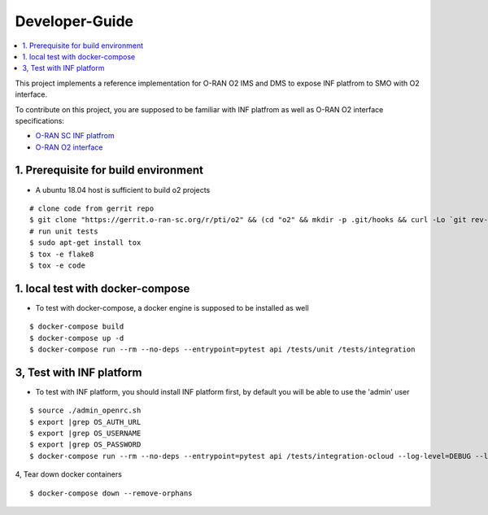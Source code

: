 .. This work is licensed under a Creative Commons Attribution 4.0 International License.
.. SPDX-License-Identifier: CC-BY-4.0
.. Copyright (C) 2019 Wind River Systems, Inc.

Developer-Guide
===============

.. contents::
   :depth: 3
   :local:


This project implements a reference implementation for O-RAN O2 IMS and DMS to expose INF platfrom to SMO with O2 interface.

To contribute on this project, you are supposed to be familiar with INF platfrom as well as O-RAN O2 interface specifications:

- `O-RAN SC INF platfrom`_
- `O-RAN O2 interface`_

.. _`O-RAN SC INF platfrom`: https://docs.o-ran-sc.org/en/latest/projects.html#infrastructure-inf
.. _`O-RAN O2 interface`: https://oranalliance.atlassian.net/wiki/spaces/COWG/overview



1. Prerequisite for build environment
-------------------------------------

* A ubuntu 18.04 host is sufficient to build o2 projects

::

  # clone code from gerrit repo
  $ git clone "https://gerrit.o-ran-sc.org/r/pti/o2" && (cd "o2" && mkdir -p .git/hooks && curl -Lo `git rev-parse --git-dir`/hooks/commit-msg https://gerrit.o-ran-sc.org/r/tools/hooks/commit-msg; chmod +x `git rev-parse --git-dir`/hooks/commit-msg)
  # run unit tests
  $ sudo apt-get install tox
  $ tox -e flake8
  $ tox -e code


1. local test with docker-compose
---------------------------------

* To test with docker-compose, a docker engine is supposed to be installed as well

::

  $ docker-compose build
  $ docker-compose up -d
  $ docker-compose run --rm --no-deps --entrypoint=pytest api /tests/unit /tests/integration


3, Test with INF platform
-------------------------

* To test with INF platform, you should install INF platform first, by default you will be able to use the 'admin' user

::

  $ source ./admin_openrc.sh
  $ export |grep OS_AUTH_URL
  $ export |grep OS_USERNAME
  $ export |grep OS_PASSWORD
  $ docker-compose run --rm --no-deps --entrypoint=pytest api /tests/integration-ocloud --log-level=DEBUG --log-file=/tests/debug.log

4, Tear down docker containers

::

  $ docker-compose down --remove-orphans
